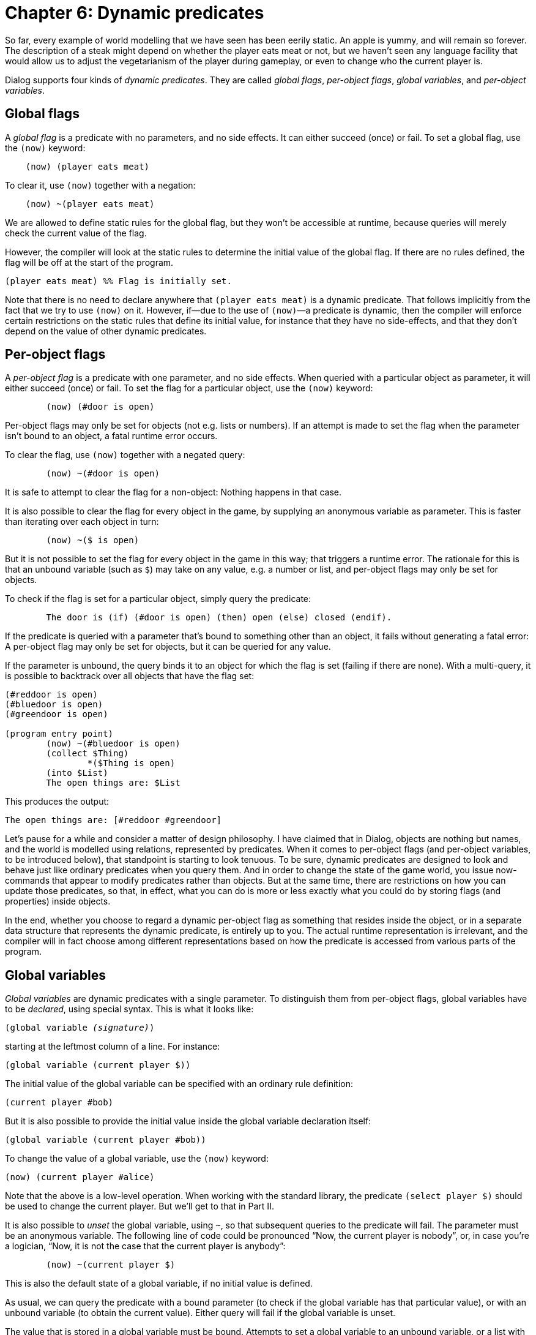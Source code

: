 = Chapter 6: Dynamic predicates

So far, every example of world modelling that we have seen has been eerily
static. An apple is yummy, and will remain so forever. The description of a
steak might depend on whether the player eats meat or not, but we haven't seen
any language facility that would allow us to adjust the vegetarianism of the
player during gameplay, or even to change who the current player is.

Dialog supports four kinds of _dynamic predicates_. They are called _global
flags_, _per-object flags_, _global variables_, and _per-object variables_.

[#globflag]
== Global flags

A _global flag_ is a predicate with no parameters, and no side effects. It can
either succeed (once) or fail. To set a global flag, use the `(now)`
keyword:

[source]
----
    (now) (player eats meat)
----

To clear it, use `(now)` together with a negation:

[source]
----
    (now) ~(player eats meat)
----

We are allowed to define static rules for the global flag, but they won't be
accessible at runtime, because queries will merely check the current value of
the flag.

However, the compiler will look at the static rules to determine the initial
value of the global flag. If there are no rules defined, the flag will be off at
the start of the program.

[source]
----
(player eats meat) %% Flag is initially set.
----

Note that there is no need to declare anywhere that `(player eats meat)`
is a dynamic predicate. That follows implicitly from the fact that we try to use
`(now)` on it. However, if—due to the use of `(now)`—a predicate
is dynamic, then the compiler will enforce certain restrictions on the static
rules that define its initial value, for instance that they have no
side-effects, and that they don't depend on the value of other dynamic
predicates.

[#perobjectflags]
== Per-object flags

A _per-object flag_ is a predicate with one parameter, and no side effects. When
queried with a particular object as parameter, it will either succeed (once) or
fail. To set the flag for a particular object, use the `(now)` keyword:

[source]
----
	(now) (#door is open)
----

Per-object flags may only be set for objects (not e.g. lists or numbers). If an
attempt is made to set the flag when the parameter isn't bound to an object, a
fatal runtime error occurs.

To clear the flag, use `(now)` together with a negated query:

[source]
----
	(now) ~(#door is open)
----

It is safe to attempt to clear the flag for a non-object: Nothing happens in
that case.

It is also possible to clear the flag for every object in the game, by supplying
an anonymous variable as parameter. This is faster than iterating over each
object in turn:

[source]
----
	(now) ~($ is open)
----

But it is not possible to set the flag for every object in the game in this way;
that triggers a runtime error. The rationale for this is that an unbound
variable (such [.nobreak]#as `$`)# may take on any value, e.g. a number
or list, and per-object flags may only be set for objects.

To check if the flag is set for a particular object, simply query the predicate:

[source]
----
	The door is (if) (#door is open) (then) open (else) closed (endif).
----

If the predicate is queried with a parameter that's bound to something other
than an object, it fails without generating a fatal error: A per-object flag may
only be set for objects, but it can be queried for any value.

If the parameter is unbound, the query binds it to an object for which the flag
is set (failing if there are none). With a multi-query, it is possible to
backtrack over all objects that have the flag set:

[source]
----
(#reddoor is open)
(#bluedoor is open)
(#greendoor is open)

(program entry point)
	(now) ~(#bluedoor is open)
	(collect $Thing)
		*($Thing is open)
	(into $List)
	The open things are: $List
----

This produces the output:

[role="output"]
```
The open things are: [#reddoor #greendoor]
```

Let's pause for a while and consider a matter of design philosophy. I have
claimed that in Dialog, objects are nothing but names, and the world is modelled
using relations, represented by predicates. When it comes to per-object flags
(and per-object variables, to be introduced below), that standpoint is starting
to look tenuous. To be sure, dynamic predicates are designed to look and behave
just like ordinary predicates when you query them. And in order to change the
state of the game world, you issue now-commands that appear to modify predicates
rather than objects. But at the same time, there are restrictions on how you can
update those predicates, so that, in effect, what you can do is more or less
exactly what you could do by storing flags (and properties) inside objects.

In the end, whether you choose to regard a dynamic per-object flag as something
that resides inside the object, or in a separate data structure that represents
the dynamic predicate, is entirely up to you. The actual runtime representation
is irrelevant, and the compiler will in fact choose among different
representations based on how the predicate is accessed from various parts of the
program.

[#globvar]
== Global variables

_Global variables_ are dynamic predicates with a single parameter. To
distinguish them from per-object flags, global variables have to be _declared_,
using special syntax. This is what it looks like:

[source,subs="quotes"]
----
(global variable _(signature)_)
----

starting at the leftmost column of a line. For instance:

[source]
----
(global variable (current player $))
----

The initial value of the global variable can be specified with an ordinary rule
definition:

[source]
----
(current player #bob)
----

But it is also possible to provide the initial value inside the global variable
declaration itself:

[source]
----
(global variable (current player #bob))
----

To change the value of a global variable, use the `(now)` keyword:

[source]
----
(now) (current player #alice)
----

Note that the above is a low-level operation. When working with the standard
library, the predicate `(select player $)` should be used to change the
current player. But we'll get to that in Part II.

It is also possible to _unset_ the global variable, using `~`, so that
subsequent queries to the predicate will fail. The parameter must be an
anonymous variable. The following line of code could be pronounced “Now, the
current player is nobody”, or, in case you're a logician, “Now, it is not the
case that the current player is anybody”:

[source]
----
	(now) ~(current player $)
----

This is also the default state of a global variable, if no initial value is
defined.

As usual, we can query the predicate with a bound parameter (to check if the
global variable has that particular value), or with an unbound variable (to
obtain the current value). Either query will fail if the global variable is
unset.

The value that is stored in a global variable must be bound. Attempts to set a
global variable to an unbound variable, or a list with an unbound variable
inside, will result in a fatal runtime error.

In the following example, a complex global variable is used to implement an
`AGAIN` command:

[source]
----
(global variable (last input $))

(ask for command $Result)
	> (get input $Words)
	(if) ($Words = [again]) (or) ($Words = [g]) (then)
		(last input $Result)
	(else)
		($Result = $Words)
		(now) (last input $Result)
	(endif)
----

== Per-object variables

A _per-object variable_ (sometimes referred to as an object property) is a
predicate with two parameters, and no side effects. The first parameter is
always an object, and the second parameter can be any bound value. A per-object
variable can also be unset for a given object.

When a per-object variable is queried with the first parameter bound to an
object, the second parameter will be unified with the current value of the
variable. As usual, this can be used to check for a particular value:

[source]
----
	(if) (#troll wields #axe) (then) ... (endif)
----

or to read the current value:

[source]
----
(narrate fight with $Enemy) %% Assume $Enemy is bound
	($Enemy wields $Weapon)
	(The $Enemy) swings (the $Weapon) at you.
----

The query fails if the variable is unset.

When a per-object variable is queried with an unbound first parameter, Dialog
backtracks over every object in the game, and attempts to unify the second
parameter with the current value of the corresponding per-object variable. This
is potentially a very slow operation, at least on vintage hardware, and the
compiler will print a warning if you attempt to do it. To get rid of the
warning, you can explicitly backtrack over all objects yourself, by querying
`*(object $)`, and then checking the property.

[source]
----
	($X wields #axe) The axe is currently in the hands of (the $X).
----

To change the value of a per-object variable, use the `(now)` keyword:

[source]
----
	(now) (#troll wields #club)
----

Again, the first parameter must be an object, and the second parameter must be
bound. If this is not the case, a fatal runtime error occurs.

To unset the per-object variable, use the following syntax, where the second
parameter must be an anonymous variable:

[source]
----
	(now) ~(#troll wields $)
----

The following is also allowed, and faster than doing it explicitly for each
object:

[source]
----
	(now) ~($ wields $) %% Nobody wields anything anymore.
----

As with the other dynamic predicates, the initial value of a per-object variable
is defined with ordinary rules:

[source]
----
(#troll wields #club)
----

[#hasparent]
== Has parent

There is one built-in per-object variable with special properties. This is the
`($ has parent $)` predicate. It is used to track where in the game world
objects are located. In other words, it is an abstraction of the low-level
Z-machine object tree operations.

In many ways, `($ has parent $)` works just like any other per-object
variable: It is queried and modified in the same way, and when it is modified,
the first parameter must always be an object. But it has the additional
restriction that the second parameter must also be an object. The benefit of
this is that reverse lookup operations—backtracking over every child of a
particular object—can be implemented very efficiently.

The `($ has parent $)` property can be unset in order to detach an object
from the object tree.

Here are some examples:

(#troll has parent $Room)::
Determine where the troll is.

($Obj has parent #library)::
Backtrack over every object in the library.

(now) (#troll has parent #cave)::
Set the parent object of the troll. Under the hood, this will also update the
linked structures representing the children of the cave, and the children of the
previous parent of the troll.

(now) ~(#axe has parent $)::
Remove the axe from play (i.e. detach it from the object tree).

You are responsible for maintaining a well-formed object tree. This means that
you're not allowed to create cycles, such as a pair of boxes inside each other.
Compiled Dialog code cannot detect violations of this rule at runtime, but the
interactive debugger does.

Be wary of updating the object tree while there is an ongoing iteration: An
untimely change of a sibling pointer could easily divert the iterating code into
a different part of the object tree.

That being said, Dialog guarantees that you can safely iterate over all objects
with a particular parent, and move them (or a subset of them) to a different
part of the object tree:

[source]
----
	(exhaust) {
		*($Obj has parent #safe)
		(now) ($Obj has parent #knapsack)
	}
----

=== Initial object locations

The initial value of `($ has parent $)` is computed by making a
multi-query to the predicate at compile-time, and noting down the first parent
encountered for each object.

The following definitions:

[source]
----
(edible #apple)
(edible #lettuce)

(#apple has parent #bowl)

(*(edible $) has parent #fridge)
----

cause the multi-query to succeed three times, first with `(#apple has
parent #bowl)`, then with `(#apple has parent #fridge)`, and finally with
`(#lettuce has parent #fridge)`. In the initial object tree, the apple
will be located in the bowl, and the lettuce in the fridge.

